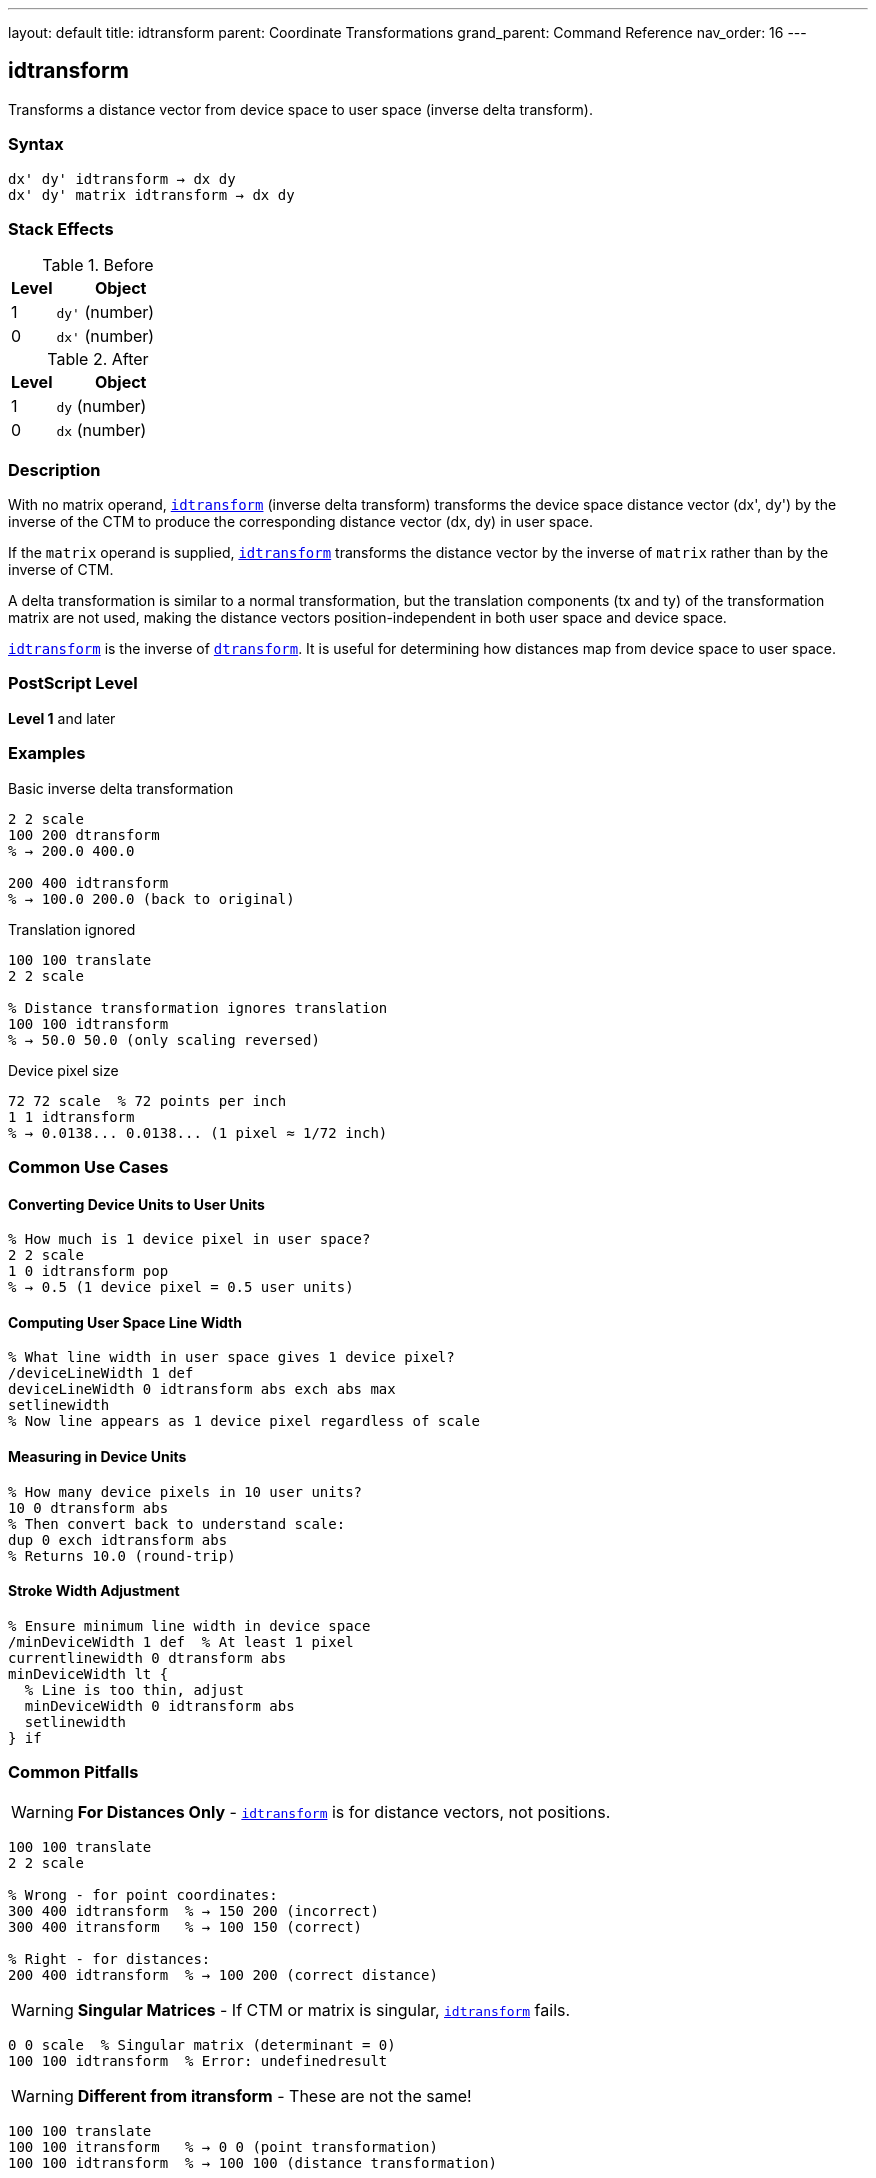 ---
layout: default
title: idtransform
parent: Coordinate Transformations
grand_parent: Command Reference
nav_order: 16
---

== idtransform

Transforms a distance vector from device space to user space (inverse delta transform).

=== Syntax

----
dx' dy' idtransform → dx dy
dx' dy' matrix idtransform → dx dy
----

=== Stack Effects

.Before
[cols="1,3"]
|===
| Level | Object

| 1
| `dy'` (number)

| 0
| `dx'` (number)
|===

.After
[cols="1,3"]
|===
| Level | Object

| 1
| `dy` (number)

| 0
| `dx` (number)
|===

=== Description

With no matrix operand, link:idtransform.adoc[`idtransform`] (inverse delta transform) transforms the device space distance vector (dx', dy') by the inverse of the CTM to produce the corresponding distance vector (dx, dy) in user space.

If the `matrix` operand is supplied, link:idtransform.adoc[`idtransform`] transforms the distance vector by the inverse of `matrix` rather than by the inverse of CTM.

A delta transformation is similar to a normal transformation, but the translation components (tx and ty) of the transformation matrix are not used, making the distance vectors position-independent in both user space and device space.

link:idtransform.adoc[`idtransform`] is the inverse of xref:../dtransform.adoc[`dtransform`]. It is useful for determining how distances map from device space to user space.

=== PostScript Level

*Level 1* and later

=== Examples

.Basic inverse delta transformation
[source,postscript]
----
2 2 scale
100 200 dtransform
% → 200.0 400.0

200 400 idtransform
% → 100.0 200.0 (back to original)
----

.Translation ignored
[source,postscript]
----
100 100 translate
2 2 scale

% Distance transformation ignores translation
100 100 idtransform
% → 50.0 50.0 (only scaling reversed)
----

.Device pixel size
[source,postscript]
----
72 72 scale  % 72 points per inch
1 1 idtransform
% → 0.0138... 0.0138... (1 pixel ≈ 1/72 inch)
----

=== Common Use Cases

==== Converting Device Units to User Units

[source,postscript]
----
% How much is 1 device pixel in user space?
2 2 scale
1 0 idtransform pop
% → 0.5 (1 device pixel = 0.5 user units)
----

==== Computing User Space Line Width

[source,postscript]
----
% What line width in user space gives 1 device pixel?
/deviceLineWidth 1 def
deviceLineWidth 0 idtransform abs exch abs max
setlinewidth
% Now line appears as 1 device pixel regardless of scale
----

==== Measuring in Device Units

[source,postscript]
----
% How many device pixels in 10 user units?
10 0 dtransform abs
% Then convert back to understand scale:
dup 0 exch idtransform abs
% Returns 10.0 (round-trip)
----

==== Stroke Width Adjustment

[source,postscript]
----
% Ensure minimum line width in device space
/minDeviceWidth 1 def  % At least 1 pixel
currentlinewidth 0 dtransform abs
minDeviceWidth lt {
  % Line is too thin, adjust
  minDeviceWidth 0 idtransform abs
  setlinewidth
} if
----

=== Common Pitfalls

WARNING: *For Distances Only* - link:idtransform.adoc[`idtransform`] is for distance vectors, not positions.

[source,postscript]
----
100 100 translate
2 2 scale

% Wrong - for point coordinates:
300 400 idtransform  % → 150 200 (incorrect)
300 400 itransform   % → 100 150 (correct)

% Right - for distances:
200 400 idtransform  % → 100 200 (correct distance)
----

WARNING: *Singular Matrices* - If CTM or matrix is singular, link:idtransform.adoc[`idtransform`] fails.

[source,postscript]
----
0 0 scale  % Singular matrix (determinant = 0)
100 100 idtransform  % Error: undefinedresult
----

WARNING: *Different from itransform* - These are not the same!

[source,postscript]
----
100 100 translate
100 100 itransform   % → 0 0 (point transformation)
100 100 idtransform  % → 100 100 (distance transformation)
----

TIP: *Use for Scale-Independent Sizing* - Compute sizes that remain constant in device space:

[source,postscript]
----
% Draw circle with fixed device radius
/drawDeviceCircle {  % deviceRadius
  0 exch idtransform  % Convert to user space
  /radiusY exch def
  /radiusX exch def
  % Draw ellipse if non-uniform scaling
  0 0 radiusX radiusY scale
  0 0 1 0 360 arc
} def

5 drawDeviceCircle  % Always 5 device pixels radius
----

TIP: *Round-Trip Testing* - Verify inverse relationship:

[source,postscript]
----
/testDelta {  % dx dy
  2 copy dtransform idtransform
  3 -1 roll sub abs 0.001 lt
  3 1 roll exch sub abs 0.001 lt and
} def

100 200 testDelta  % Should return true
----

=== Error Conditions

[cols="1,3"]
|===
| Error | Condition

| [`rangecheck`]
| Matrix operand does not have exactly 6 elements

| [`stackunderflow`]
| Fewer than 2 operands on stack (first form) or fewer than 3 (second form)

| [`typecheck`]
| Operands are not numbers, or matrix operand is not an array

| [`undefinedresult`]
| CTM or matrix is singular (determinant = 0) and cannot be inverted
|===

=== Implementation Notes

* More expensive than xref:../dtransform.adoc[`dtransform`] (requires inverse computation)
* Translation components are explicitly ignored
* The inverse uses only [a b c d] components
* Precision depends on matrix condition number
* No caching of inverse matrix

=== Transformation Formula

For CTM = [a b c d tx ty], the inverse delta transformation is:

----
det = a×d - b×c

dx = (d×dx' - c×dy') / det
dy = (a×dy' - b×dx') / det
----

Note: tx and ty are not used.

Example with CTM = [2 0 0 3 100 100]:

----
det = 2×3 - 0×0 = 6

(20, 60) inverse delta transforms to:
dx = (3×20 - 0×60) / 6 = 60/6 = 10
dy = (2×60 - 0×20) / 6 = 120/6 = 20
→ (10, 20)
----

=== Delta Transform Pairs

[cols="2,3,3"]
|===
| Operation | Direction | Translation

| xref:../dtransform.adoc[`dtransform`]
| User → Device
| Ignored

| link:idtransform.adoc[`idtransform`]
| Device → User
| Ignored

| xref:../transform.adoc[`transform`]
| User → Device
| Included

| xref:../itransform.adoc[`itransform`]
| Device → User
| Included
|===

=== Computing Device Pixel Size

[source,postscript]
----
% Determine size of device pixel in current user space
/getPixelSize {
  % Returns width and height of device pixel
  1 0 idtransform abs exch abs  % X direction
  0 1 idtransform abs exch abs  % Y direction
} def

2 3 scale
getPixelSize
% → 0.5 0.333... (pixel is 0.5×0.333 user units)
----

=== Relationship to Graphics Parameters

Many graphics parameters are affected by transformations:

[source,postscript]
----
% Line width:
% User space width → dtransform → device width
% Device width → idtransform → user space width

% Dash pattern:
% User space lengths → dtransform → device lengths
% Device lengths → idtransform → user space lengths

% Character widths:
% Font space → dtransform → device pixels
% Device pixels → idtransform → font space
----

=== Performance Considerations

* Requires matrix inversion computation
* More expensive than xref:../dtransform.adoc[`dtransform`]
* Still very fast for occasional use
* Consider caching inverse matrix for repeated use:

[source,postscript]
----
% Inefficient:
{
  deviceDX deviceDY idtransform
  % ... process ...
} repeat

% Efficient:
matrix currentmatrix matrix invertmatrix
/inverseMatrix exch def
{
  deviceDX deviceDY inverseMatrix dtransform
  % ... process ...
} repeat
----

=== See Also

* xref:../dtransform.adoc[`dtransform`] - Transform distance vector (forward)
* xref:../transform.adoc[`transform`] - Transform coordinates (includes translation)
* xref:../itransform.adoc[`itransform`] - Inverse coordinate transformation
* xref:../invertmatrix.adoc[`invertmatrix`] - Invert transformation matrix
* xref:../currentmatrix.adoc[`currentmatrix`] - Get current CTM
* xref:../graphics-state/setlinewidth.adoc[`setlinewidth`] - Set line width